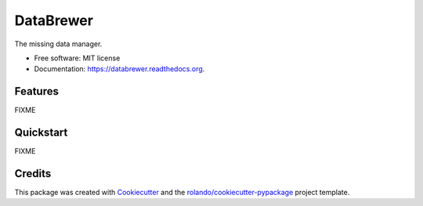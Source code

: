 ==========
DataBrewer
==========

.. image:: https://readthedocs.org/projects/databrewer/badge/?version=latest
        :target: https://readthedocs.org/projects/databrewer/?badge=latest
        :alt: Documentation Status

.. image:: https://img.shields.io/pypi/v/databrewer.svg
        :target: https://pypi.python.org/pypi/databrewer

.. image:: https://img.shields.io/travis/rolando/databrewer.svg
        :target: https://travis-ci.org/rolando/databrewer
.. image:: https://codecov.io/github/rolando/databrewer/coverage.svg?branch=master
    :alt: Coverage Status
    :target: https://codecov.io/github/rolando/databrewer
.. image:: https://landscape.io/github/rolando/databrewer/master/landscape.svg?style=flat
    :target: https://landscape.io/github/rolando/databrewer/master
    :alt: Code Quality Status
.. image:: https://requires.io/github/rolando/databrewer/requirements.svg?branch=master
    :alt: Requirements Status
    :target: https://requires.io/github/rolando/databrewer/requirements/?branch=master

The missing data manager.

* Free software: MIT license
* Documentation: https://databrewer.readthedocs.org.

Features
--------

FIXME

Quickstart
----------

FIXME

Credits
-------

This package was created with Cookiecutter_ and the `rolando/cookiecutter-pypackage`_ project template.

.. _Cookiecutter: https://github.com/audreyr/cookiecutter
.. _`rolando/cookiecutter-pypackage`: https://github.com/rolando/cookiecutter-pypackage
